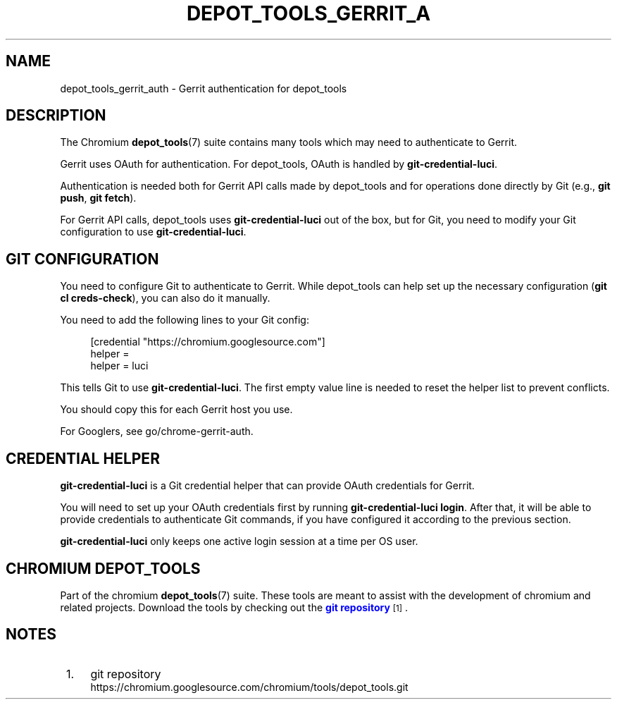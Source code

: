 '\" t
.\"     Title: depot_tools_gerrit_auth
.\"    Author: [FIXME: author] [see http://www.docbook.org/tdg5/en/html/author]
.\" Generator: DocBook XSL Stylesheets vsnapshot <http://docbook.sf.net/>
.\"      Date: 05/07/2025
.\"    Manual: Chromium depot_tools Manual
.\"    Source: depot_tools fab0a429
.\"  Language: English
.\"
.TH "DEPOT_TOOLS_GERRIT_A" "7" "05/07/2025" "depot_tools fab0a429" "Chromium depot_tools Manual"
.\" -----------------------------------------------------------------
.\" * Define some portability stuff
.\" -----------------------------------------------------------------
.\" ~~~~~~~~~~~~~~~~~~~~~~~~~~~~~~~~~~~~~~~~~~~~~~~~~~~~~~~~~~~~~~~~~
.\" http://bugs.debian.org/507673
.\" http://lists.gnu.org/archive/html/groff/2009-02/msg00013.html
.\" ~~~~~~~~~~~~~~~~~~~~~~~~~~~~~~~~~~~~~~~~~~~~~~~~~~~~~~~~~~~~~~~~~
.ie \n(.g .ds Aq \(aq
.el       .ds Aq '
.\" -----------------------------------------------------------------
.\" * set default formatting
.\" -----------------------------------------------------------------
.\" disable hyphenation
.nh
.\" disable justification (adjust text to left margin only)
.ad l
.\" -----------------------------------------------------------------
.\" * MAIN CONTENT STARTS HERE *
.\" -----------------------------------------------------------------
.SH "NAME"
depot_tools_gerrit_auth \- Gerrit authentication for depot_tools
.SH "DESCRIPTION"
.sp
The Chromium \fBdepot_tools\fR(7) suite contains many tools which may need to authenticate to Gerrit\&.
.sp
Gerrit uses OAuth for authentication\&. For depot_tools, OAuth is handled by \fBgit\-credential\-luci\fR\&.
.sp
Authentication is needed both for Gerrit API calls made by depot_tools and for operations done directly by Git (e\&.g\&., \fBgit push\fR, \fBgit fetch\fR)\&.
.sp
For Gerrit API calls, depot_tools uses \fBgit\-credential\-luci\fR out of the box, but for Git, you need to modify your Git configuration to use \fBgit\-credential\-luci\fR\&.
.SH "GIT CONFIGURATION"
.sp
You need to configure Git to authenticate to Gerrit\&. While depot_tools can help set up the necessary configuration (\fBgit cl creds\-check\fR), you can also do it manually\&.
.sp
You need to add the following lines to your Git config:
.sp
.if n \{\
.RS 4
.\}
.nf
[credential "https://chromium\&.googlesource\&.com"]
helper =
helper = luci
.fi
.if n \{\
.RE
.\}
.sp
.sp
This tells Git to use \fBgit\-credential\-luci\fR\&. The first empty value line is needed to reset the helper list to prevent conflicts\&.
.sp
You should copy this for each Gerrit host you use\&.
.sp
For Googlers, see go/chrome\-gerrit\-auth\&.
.SH "CREDENTIAL HELPER"
.sp
\fBgit\-credential\-luci\fR is a Git credential helper that can provide OAuth credentials for Gerrit\&.
.sp
You will need to set up your OAuth credentials first by running \fBgit\-credential\-luci login\fR\&. After that, it will be able to provide credentials to authenticate Git commands, if you have configured it according to the previous section\&.
.sp
\fBgit\-credential\-luci\fR only keeps one active login session at a time per OS user\&.
.SH "CHROMIUM DEPOT_TOOLS"
.sp
Part of the chromium \fBdepot_tools\fR(7) suite\&. These tools are meant to assist with the development of chromium and related projects\&. Download the tools by checking out the \m[blue]\fBgit repository\fR\m[]\&\s-2\u[1]\d\s+2\&.
.SH "NOTES"
.IP " 1." 4
git repository
.RS 4
\%https://chromium.googlesource.com/chromium/tools/depot_tools.git
.RE
